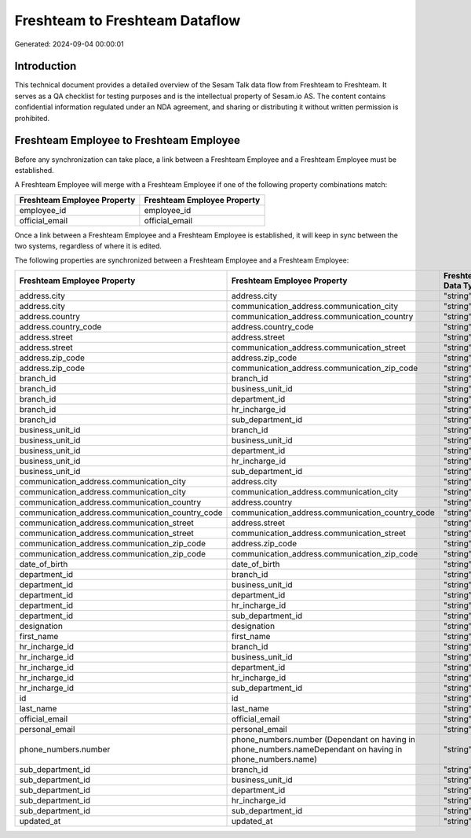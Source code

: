 ===============================
Freshteam to Freshteam Dataflow
===============================

Generated: 2024-09-04 00:00:01

Introduction
------------

This technical document provides a detailed overview of the Sesam Talk data flow from Freshteam to Freshteam. It serves as a QA checklist for testing purposes and is the intellectual property of Sesam.io AS. The content contains confidential information regulated under an NDA agreement, and sharing or distributing it without written permission is prohibited.

Freshteam Employee to Freshteam Employee
----------------------------------------
Before any synchronization can take place, a link between a Freshteam Employee and a Freshteam Employee must be established.

A Freshteam Employee will merge with a Freshteam Employee if one of the following property combinations match:

.. list-table::
   :header-rows: 1

   * - Freshteam Employee Property
     - Freshteam Employee Property
   * - employee_id
     - employee_id
   * - official_email
     - official_email

Once a link between a Freshteam Employee and a Freshteam Employee is established, it will keep in sync between the two systems, regardless of where it is edited.

The following properties are synchronized between a Freshteam Employee and a Freshteam Employee:

.. list-table::
   :header-rows: 1

   * - Freshteam Employee Property
     - Freshteam Employee Property
     - Freshteam Data Type
   * - address.city
     - address.city
     - "string"
   * - address.city
     - communication_address.communication_city
     - "string"
   * - address.country
     - communication_address.communication_country
     - "string"
   * - address.country_code
     - address.country_code
     - "string"
   * - address.street
     - address.street
     - "string"
   * - address.street
     - communication_address.communication_street
     - "string"
   * - address.zip_code
     - address.zip_code
     - "string"
   * - address.zip_code
     - communication_address.communication_zip_code
     - "string"
   * - branch_id
     - branch_id
     - "string"
   * - branch_id
     - business_unit_id
     - "string"
   * - branch_id
     - department_id
     - "string"
   * - branch_id
     - hr_incharge_id
     - "string"
   * - branch_id
     - sub_department_id
     - "string"
   * - business_unit_id
     - branch_id
     - "string"
   * - business_unit_id
     - business_unit_id
     - "string"
   * - business_unit_id
     - department_id
     - "string"
   * - business_unit_id
     - hr_incharge_id
     - "string"
   * - business_unit_id
     - sub_department_id
     - "string"
   * - communication_address.communication_city
     - address.city
     - "string"
   * - communication_address.communication_city
     - communication_address.communication_city
     - "string"
   * - communication_address.communication_country
     - address.country
     - "string"
   * - communication_address.communication_country_code
     - communication_address.communication_country_code
     - "string"
   * - communication_address.communication_street
     - address.street
     - "string"
   * - communication_address.communication_street
     - communication_address.communication_street
     - "string"
   * - communication_address.communication_zip_code
     - address.zip_code
     - "string"
   * - communication_address.communication_zip_code
     - communication_address.communication_zip_code
     - "string"
   * - date_of_birth
     - date_of_birth
     - "string"
   * - department_id
     - branch_id
     - "string"
   * - department_id
     - business_unit_id
     - "string"
   * - department_id
     - department_id
     - "string"
   * - department_id
     - hr_incharge_id
     - "string"
   * - department_id
     - sub_department_id
     - "string"
   * - designation
     - designation
     - "string"
   * - first_name
     - first_name
     - "string"
   * - hr_incharge_id
     - branch_id
     - "string"
   * - hr_incharge_id
     - business_unit_id
     - "string"
   * - hr_incharge_id
     - department_id
     - "string"
   * - hr_incharge_id
     - hr_incharge_id
     - "string"
   * - hr_incharge_id
     - sub_department_id
     - "string"
   * - id
     - id
     - "string"
   * - last_name
     - last_name
     - "string"
   * - official_email
     - official_email
     - "string"
   * - personal_email
     - personal_email
     - "string"
   * - phone_numbers.number
     - phone_numbers.number (Dependant on having  in phone_numbers.nameDependant on having  in phone_numbers.name)
     - "string"
   * - sub_department_id
     - branch_id
     - "string"
   * - sub_department_id
     - business_unit_id
     - "string"
   * - sub_department_id
     - department_id
     - "string"
   * - sub_department_id
     - hr_incharge_id
     - "string"
   * - sub_department_id
     - sub_department_id
     - "string"
   * - updated_at
     - updated_at
     - "string"

